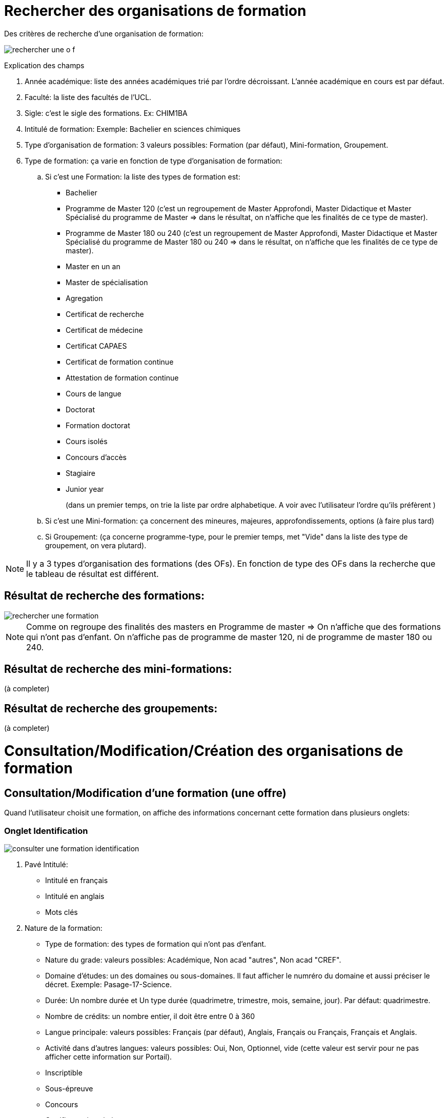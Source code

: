 
= Rechercher des organisations de formation

Des critères de recherche d'une organisation de formation:

image::images/gestion_organisations_de_formation/rechercher_une_o_f.png[]

Explication des champs

 . Année académique: liste des années académiques trié par l'ordre décroissant.
 L'année académique en cours est par défaut.
 . Faculté: la liste des facultés de l'UCL.
 . Sigle: c'est le sigle des formations. Ex: CHIM1BA
 . Intitulé de formation: Exemple: Bachelier en sciences chimiques
 . Type d'organisation de formation: 3 valeurs possibles: Formation (par défaut),
 Mini-formation, Groupement.
 . Type de formation: ça varie en fonction de type d'organisation de formation:
 .. Si c'est une Formation: la liste des types de formation est:
- Bachelier
- Programme de Master 120 (c'est un regroupement de Master Approfondi, Master
Didactique et Master Spécialisé du programme de Master  => dans le résultat, on
n'affiche que les finalités de ce type de master).
- Programme de Master 180 ou 240 (c'est un regroupement de Master Approfondi,
Master Didactique et Master Spécialisé du programme de Master 180 ou 240 => dans
le résultat, on n'affiche que les finalités de ce type de master).
- Master en un an
- Master de spécialisation
- Agregation
- Certificat de recherche
- Certificat de médecine
- Certificat CAPAES
- Certificat de formation continue
- Attestation de formation continue
- Cours de langue
- Doctorat
- Formation doctorat
- Cours isolés
- Concours d'accès
- Stagiaire
- Junior year
+
(dans un premier temps, on trie la liste par ordre alphabetique. A voir avec
l'utilisateur l'ordre qu'ils préfèrent )
+
.. Si c'est une Mini-formation: ça concernent des mineures, majeures,
approfondissements, options (à faire plus tard)
.. Si Groupement: (ça concerne programme-type, pour le premier
temps, met "Vide" dans la liste des type de groupement, on vera plutard).

NOTE: Il y a 3 types d'organisation des formations (des OFs). En fonction de
type des OFs dans la recherche que le tableau de résultat est différent.

== Résultat de recherche des formations:

image::images/gestion_organisations_de_formation/rechercher_une_formation.png[]

NOTE: Comme on regroupe des finalités des masters en Programme de master => On
n'affiche que des formations qui n'ont pas d'enfant. On n'affiche pas de
programme de master 120, ni de programme de master 180 ou 240.

== Résultat de recherche des mini-formations:

(à completer)

== Résultat de recherche des groupements:

(à completer)

= Consultation/Modification/Création des organisations de formation
== Consultation/Modification d'une formation (une offre)
Quand l'utilisateur choisit une formation, on affiche des informations concernant
cette formation dans plusieurs onglets:

=== Onglet Identification

image::images/gestion_organisations_de_formation/consulter-une-formation-identification.png[]
. Pavé Intitulé:
- Intitulé en français
- Intitulé en anglais
- Mots clés
. Nature de la formation:
- Type de formation: des types de formation qui n'ont pas d'enfant.
- Nature du grade: valeurs possibles: Académique, Non acad "autres", Non acad
"CREF".
- Domaine d'études: un des domaines ou sous-domaines. Il faut afficher le numréro
du domaine et aussi préciser le décret. Exemple: Pasage-17-Science.
- Durée: Un nombre durée et Un type durée (quadrimetre, trimestre, mois, semaine,
 jour). Par défaut: quadrimestre.
- Nombre de crédits: un nombre entier, il doit être entre 0 à 360
- Langue principale: valeurs possibles: Français (par défaut), Anglais, Français
ou Français, Français et Anglais.
- Activité dans d'autres langues: valeurs possibles: Oui, Non, Optionnel, vide
(cette valeur est servir pour ne pas afficher cette information sur Portail).
- Inscriptible
- Sous-épreuve
- Concours
- Certificat universitaire
- Travail de fin d'étude
- Stage: valeur possible: vide, Oui, Non, Optionnel
. Pavé Organisation:
- Actif: valeur possbile: Actif (par défaut), Inactif, Actif uniquement pour des
réinscriptions.
- Type horaire: Horaire de jour (par défaut), Horaire décalé, Horaire adapté.
- Lieux: la lites des campus de l'UCL.
- Activité sur d'autres lieux: valeurs possibles: vide, Oui, Non, Optionnel
- Entité d'administration et Entité academique de la formation.
- Début d'enseignement et fin d'enseignement de l'offre.
. Pavé Financement:
- Orientation et Orientation coopération internationale CCD/CUD: valeurs
possibles: A, B, C, D, E, S.
- Code tarif: il y a un numéro et un libellé:
  * 1. Sans frais complémentaire
  * 3. AESS et CAPAES
  * 5. Minerval complet
  * 6. Certificat universitaire
  * 7. Master complémentaire spécialisation médicale
  * 8. Concours d'accès
  * 10. Certificat universitaire 30 crédits
  * 11. Certificat compétence medecine
. Pavé partenariat/co-diplômation:
- Diplôme: 3 valeurs possibles: Diplôme unique, Diplôme séparé, Non
concerné.
- Info bulle du bouton "+": Ajouter une institution
- Avoir la possibilité de trier sur tous les colonnes.
- Quand l'utilisateur choisit le bouton "+", le popup pour ajouter un partenariat
apparaît.

(à completer)

IMPORTANT: Pour des formations de type Master 120, 180 ou 240 (Master
Approfondise, Master Didactique, Master spécialisé), ce sont des formations qui
ont une formation parent, on a un onglet "2M" en plus et l'onglet Identification
est un peu différent

- Onglet 2M: contient:

image::images/gestion_organisations_de_formation/consulter-une-formation-master-2M.png[]

  * la liste des finalités de ce programme 2M
  * les attributs comme dans l'onglet Identification des formations qui n'ont
pas de sont des on a la liste des finalités de ce programme de
master.

- Onglet Identification: au niveau d'affichage, c'est légèrement différent par
rapport d'autres formations qui n'ont pas de niveaux:

image::images/gestion_organisations_de_formation/consulter-une-formation-master-identification.png[]

  * Des intitulés: affiche d'abord l'intitulé de formation parent en
  couleur grise et puis l'intitulé de la finalité.
  * D'autres champs: sont affichés de manière distincte si le valeur est hérité
 de son parent ou c'est un valeur propre de cette formation. Par exemple: en
 couleur grise si c'est hérité et en noir couleur s'il s'agit une surchage de
 sa formation parent.
  * Pavé partenariat: affiche en grise tous les Institutions partenariats qui
  hérihent du parent. Et les institutions partenariats de la finalité.

- La navigation quand l'utilisateur passe à une autre finalité, des informations
propres à cette finalité apparaissent dans tous les onglets.

=== Onglet Diplômes/Certificats

image::images/gestion_organisations_de_formation/consulter-une-formation-diplomes.png[]

- Mène à diplôme/à certificat
- Intitulé du diplôme/du certificat (se trouve dans epc_offre_uclouvain.intit_diplome)
- Titre professionnel

- La parties des attendus: il y a 2 tableaux:
* Attendus disponibles: l'utilisateur peut choisir le rubrique qu'il veut afficher.
Par défaut: "Tous les rubriques". A l'affichage, on affiche d'abord le numéro de
rubrique - numéro d'attendu et puis le texte de l'attendu.

NOTE: dans EPC, ça vient de la table epc_attendus

=== Onglet Données administratives

image::images/gestion_organisations_de_formation/consulter-une-formation-donnees_admin.png[]

*Partie des dates*: ce sont des évènements liés à une formation pour chaque année
académique. On souhait d'avoir un contrôle lors de l'encodage de ces dates.
On met un intervalle de temps (une date minimum et une date maximum) pour chaque
évènement. Les gestionnaires ne peuvent pas encoder des dates (pour leurs formations)
qui ne respectent pas cet intervalle.

Les intervalles par défaut de ces évènements sont:

* La période d’inscription aux cours : d’une date à une autre date

   01/09/2017 – 31/10/2017

*	Par chaque session (1, 2, 3) on a:
** La période d’inscription aux examens : d’une date à une autre date
*** Session 1 : 01/11/2017 – 30/11/2017
*** Session 2 : 01/03/2018 – 30/04/2018
*** Session 3 : 15/06/2018 – 15/07/2018
**	La date de remise des notes : une date
*** Session 1 : 15/12/2017 – 27/02/2018
*** Session 2 : 18/05/2018 – 15/07/2018
*** Session 3 : 07/08/2018 – 15/09/2018
**	La date de remise du mémoire : une date
*** Session 1 : 01/12/2017 – 31/01/2018
*** Session 2 : 01/05/2018 – 15/07/2018
*** Session 3 : 01/08/2018 – 15/09/2018
**	La date et heure de délibération : une date et une heure
*** Session 1 : 05/01/2018 – 28/02/2018
*** Session 2 : 15/06/2018 – 15/07/2018
*** Session 3 : 15/08/2018 – 15/09/2018
**	La date et heure de publication des notes : une date et une heure
*** Session 1 : 05/01/2018 – 28/02/2018
*** Session 2 : 15/06/2018 – 15/07/2018
*** Session 3 : 15/08/2018 – 15/09/2018

*Partie Jury*: On affiche les mandataires de 3 mandats: Président, Secrétaire, Signataire.
Chaque mandataire il y a une date de début et une date de fin. On n'affiche que
les mandataires actifs de l'année académique choisie.
Pour le mandat de "Signataire", on a l'information sur le titre du signataire,
"En tant que ..." Ex: "Adjointe au directeur administratif"

NOTE: Dans EPC: +
    Les mandats des offres se trouvent dans la table MND_MND avec le code_organe
= sigle de l'offre. (Attention pour des offres qui n'ont pas de cycle, ni de niveau:
il y a une espace entre le sigle et les lettres finales). La qualification se trouve
à MND_MND.EN_TANT_QUE. Ces 3 types de mandat ont CODE_TYPE = JURYEX. Et
CODE_FONCTION = PRESI pour Président; CODE_FONCTION = SECRET pour Secrétaire;
CODE_FONCTION = SIGN pour Signataire. +
    Les mandataires se trouvent dans la table
MND_MNA, pour chaque mandat, on peut avoir plusieurs mandataires, il faut tenir
compte la période (date_debut, date_fin) et afficher les mandataires qui sont
actifs pour l'année académique choisie.

*Partie Gestionnaires de programme*: La liste des gestionnaires de programme
se trouve sur des formations (elle n'est pas liée à la version annualisé de
formation).

=== Onglet Infos générales

image::images/gestion_organisations_de_formation/consulter-une-formation-infos-generales.png[]

=== Onglet Infos acquis d'apprentissage

(à préciser avec l'utilisateur)

== Consultation d'une mini-formation
== Consultation d'un groupement
= Suppression des organisations de formations
